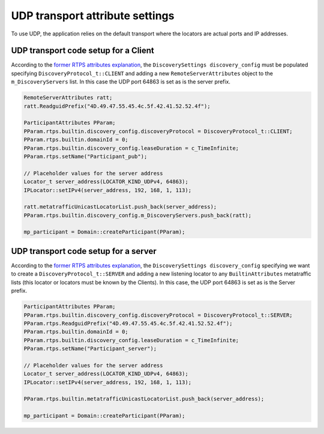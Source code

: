 .. _cpp_udp_settings:

UDP transport attribute settings
################################

To use UDP, the application relies on the default transport where the locators are actual ports and IP addresses.

.. _udp_transport_client:

UDP transport code setup for a Client
*************************************

According to the `former RTPS attributes explanation <rtps_attr>`_,
the ``DiscoverySettings discovery_config`` must be populated specifying ``DiscoveryProtocol_t::CLIENT``
and adding a new ``RemoteServerAttributes`` object to the ``m_DiscoveryServers`` list.
In this case the UDP port 64863 is set as is the server prefix.

.. code-block:: c++

    RemoteServerAttributes ratt;
    ratt.ReadguidPrefix("4D.49.47.55.45.4c.5f.42.41.52.52.4f");

    ParticipantAttributes PParam;
    PParam.rtps.builtin.discovery_config.discoveryProtocol = DiscoveryProtocol_t::CLIENT;
    PParam.rtps.builtin.domainId = 0;
    PParam.rtps.builtin.discovery_config.leaseDuration = c_TimeInfinite;
    PParam.rtps.setName("Participant_pub");

    // Placeholder values for the server address
    Locator_t server_address(LOCATOR_KIND_UDPv4, 64863);
    IPLocator::setIPv4(server_address, 192, 168, 1, 113);

    ratt.metatrafficUnicastLocatorList.push_back(server_address);
    PParam.rtps.builtin.discovery_config.m_DiscoveryServers.push_back(ratt);

    mp_participant = Domain::createParticipant(PParam);

.. _udp_transport_server:

UDP transport code setup for a server
*************************************

According to the `former RTPS attributes explanation <rtps_attr>`_,
the ``DiscoverySettings discovery_config`` specifying we want to create a
``DiscoveryProtocol_t::SERVER`` and adding a new listening locator to any ``BuiltinAttributes`` metatraffic lists
(this locator or locators must be known by the Clients).
In this case, the UDP port 64863 is set as is the Server prefix.

.. code-block:: c++

    ParticipantAttributes PParam;
    PParam.rtps.builtin.discovery_config.discoveryProtocol = DiscoveryProtocol_t::SERVER;
    PParam.rtps.ReadguidPrefix("4D.49.47.55.45.4c.5f.42.41.52.52.4f");
    PParam.rtps.builtin.domainId = 0;
    PParam.rtps.builtin.discovery_config.leaseDuration = c_TimeInfinite;
    PParam.rtps.setName("Participant_server");

    // Placeholder values for the server address
    Locator_t server_address(LOCATOR_KIND_UDPv4, 64863);
    IPLocator::setIPv4(server_address, 192, 168, 1, 113);

    PParam.rtps.builtin.metatrafficUnicastLocatorList.push_back(server_address);

    mp_participant = Domain::createParticipant(PParam);
